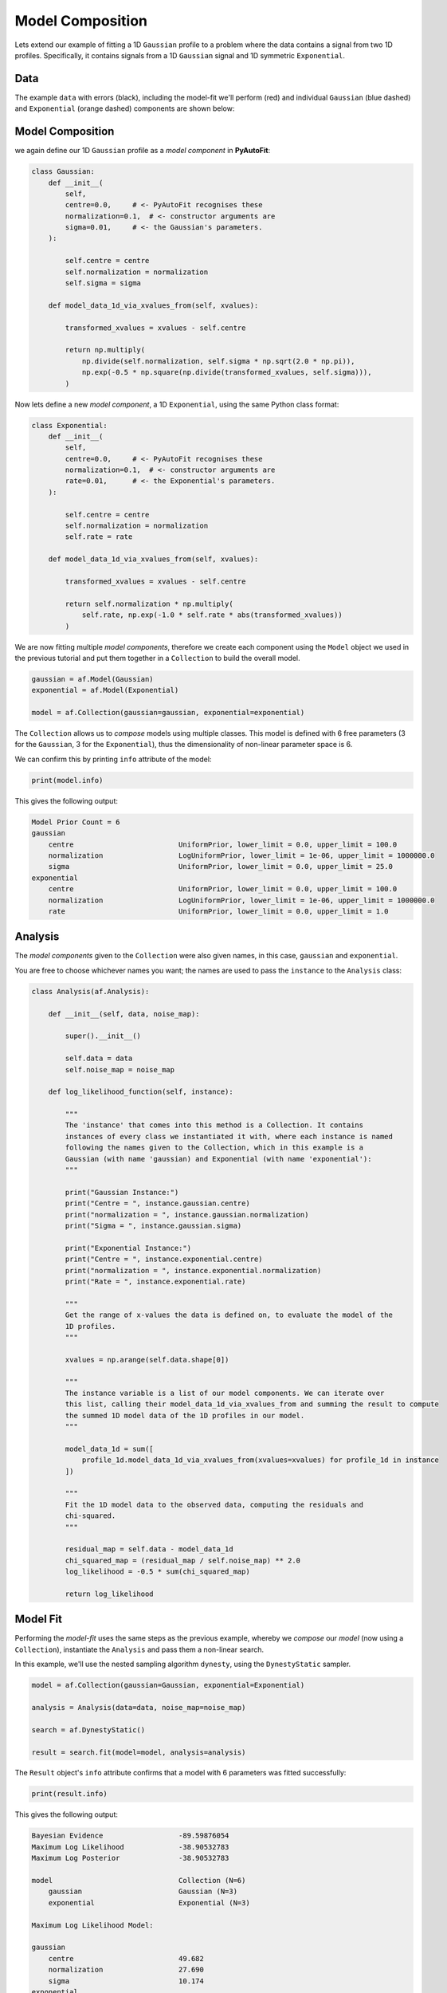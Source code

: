 .. _model_complex:

Model Composition
=================

Lets extend our example of fitting a 1D ``Gaussian`` profile to a problem where the data contains a signal from
two 1D profiles. Specifically, it contains signals from a 1D ``Gaussian`` signal and 1D symmetric ``Exponential``.

Data
----

The example ``data`` with errors (black), including the model-fit we'll perform (red) and individual
``Gaussian`` (blue dashed) and ``Exponential`` (orange dashed) components are shown below:

.. image:: https://raw.githubusercontent.com/rhayes777/PyAutoFit/main/docs/images/toy_model_fit_x2.png
  :width: 600
  :alt: Alternative text

Model Composition
-----------------

we again define our 1D ``Gaussian`` profile as a *model component* in **PyAutoFit**:

.. code-block:: python

    class Gaussian:
        def __init__(
            self,
            centre=0.0,     # <- PyAutoFit recognises these
            normalization=0.1,  # <- constructor arguments are
            sigma=0.01,     # <- the Gaussian's parameters.
        ):

            self.centre = centre
            self.normalization = normalization
            self.sigma = sigma

        def model_data_1d_via_xvalues_from(self, xvalues):

            transformed_xvalues = xvalues - self.centre

            return np.multiply(
                np.divide(self.normalization, self.sigma * np.sqrt(2.0 * np.pi)),
                np.exp(-0.5 * np.square(np.divide(transformed_xvalues, self.sigma))),
            )

Now lets define a new *model component*, a 1D ``Exponential``, using the same Python class format:

.. code-block:: python

    class Exponential:
        def __init__(
            self,
            centre=0.0,     # <- PyAutoFit recognises these
            normalization=0.1,  # <- constructor arguments are
            rate=0.01,      # <- the Exponential's parameters.
        ):

            self.centre = centre
            self.normalization = normalization
            self.rate = rate

        def model_data_1d_via_xvalues_from(self, xvalues):

            transformed_xvalues = xvalues - self.centre

            return self.normalization * np.multiply(
                self.rate, np.exp(-1.0 * self.rate * abs(transformed_xvalues))
            )

We are now fitting multiple *model components*, therefore we create each component using the ``Model`` object we
used in the previous tutorial and put them together in a ``Collection`` to build the overall model.

.. code-block:: python

    gaussian = af.Model(Gaussian)
    exponential = af.Model(Exponential)

    model = af.Collection(gaussian=gaussian, exponential=exponential)

The ``Collection`` allows us to *compose* models using multiple classes. This model is defined with 6 free
parameters (3 for the ``Gaussian``, 3 for the ``Exponential``), thus the dimensionality of non-linear parameter space
is 6.

We can confirm this by printing ``info`` attribute of the model:

.. code-block:: python

    print(model.info)

This gives the following output:

.. code-block:: bash

    Model Prior Count = 6
    gaussian
        centre                         UniformPrior, lower_limit = 0.0, upper_limit = 100.0
        normalization                  LogUniformPrior, lower_limit = 1e-06, upper_limit = 1000000.0
        sigma                          UniformPrior, lower_limit = 0.0, upper_limit = 25.0
    exponential
        centre                         UniformPrior, lower_limit = 0.0, upper_limit = 100.0
        normalization                  LogUniformPrior, lower_limit = 1e-06, upper_limit = 1000000.0
        rate                           UniformPrior, lower_limit = 0.0, upper_limit = 1.0

Analysis
--------

The *model components* given to the ``Collection`` were also given names, in this case, ``gaussian`` and
``exponential``.

You are free to choose whichever names you want;  the names are used to pass the ``instance`` to the ``Analysis`` class:

.. code-block:: python

    class Analysis(af.Analysis):

        def __init__(self, data, noise_map):

            super().__init__()

            self.data = data
            self.noise_map = noise_map

        def log_likelihood_function(self, instance):

            """
            The 'instance' that comes into this method is a Collection. It contains
            instances of every class we instantiated it with, where each instance is named
            following the names given to the Collection, which in this example is a
            Gaussian (with name 'gaussian) and Exponential (with name 'exponential'):
            """

            print("Gaussian Instance:")
            print("Centre = ", instance.gaussian.centre)
            print("normalization = ", instance.gaussian.normalization)
            print("Sigma = ", instance.gaussian.sigma)

            print("Exponential Instance:")
            print("Centre = ", instance.exponential.centre)
            print("normalization = ", instance.exponential.normalization)
            print("Rate = ", instance.exponential.rate)

            """
            Get the range of x-values the data is defined on, to evaluate the model of the
            1D profiles.
            """

            xvalues = np.arange(self.data.shape[0])

            """
            The instance variable is a list of our model components. We can iterate over
            this list, calling their model_data_1d_via_xvalues_from and summing the result to compute
            the summed 1D model data of the 1D profiles in our model.
            """

            model_data_1d = sum([
                profile_1d.model_data_1d_via_xvalues_from(xvalues=xvalues) for profile_1d in instance
            ])

            """
            Fit the 1D model data to the observed data, computing the residuals and
            chi-squared.
            """

            residual_map = self.data - model_data_1d
            chi_squared_map = (residual_map / self.noise_map) ** 2.0
            log_likelihood = -0.5 * sum(chi_squared_map)

            return log_likelihood

Model Fit
---------

Performing the *model-fit* uses the same steps as the previous example, whereby we  *compose* our *model* (now using a
``Collection``), instantiate the ``Analysis`` and pass them a non-linear search.

In this example, we'll use the nested sampling algorithm ``dynesty``, using the ``DynestyStatic`` sampler.

.. code-block:: python

    model = af.Collection(gaussian=Gaussian, exponential=Exponential)

    analysis = Analysis(data=data, noise_map=noise_map)

    search = af.DynestyStatic()

    result = search.fit(model=model, analysis=analysis)

The ``Result`` object's ``info`` attribute confirms that a model with 6 parameters was fitted successfully:

.. code-block:: python

    print(result.info)

This gives the following output:

.. code-block:: bash

    Bayesian Evidence                  -89.59876054
    Maximum Log Likelihood             -38.90532783
    Maximum Log Posterior              -38.90532783
    
    model                              Collection (N=6)
        gaussian                       Gaussian (N=3)
        exponential                    Exponential (N=3)
    
    Maximum Log Likelihood Model:
    
    gaussian
        centre                         49.682
        normalization                  27.690
        sigma                          10.174
    exponential
        centre                         50.360
        normalization                  38.395
        rate                           0.049
    
    
    Summary (3.0 sigma limits):
    
    gaussian
        centre                         49.70 (48.85, 50.70)
        normalization                  27.55 (22.07, 33.23)
        sigma                          10.16 (9.65, 10.63)
    exponential
        centre                         50.30 (49.55, 50.84)
        normalization                  38.51 (35.59, 41.13)
        rate                           0.05 (0.04, 0.05)
    
    
    Summary (1.0 sigma limits):
    
    gaussian
        centre                         49.70 (49.45, 49.93)
        normalization                  27.55 (25.76, 29.44)
        sigma                          10.16 (9.98, 10.35)
    exponential
        centre                         50.30 (50.11, 50.47)
        normalization                  38.51 (37.65, 39.35)
        rate                           0.05 (0.05, 0.05)

Model Priors
------------

Now, lets consider how we *customize* the models that we *compose*. To begin, lets *compose* a model using a single
``Gaussian`` with the ``Model`` object:

.. code-block:: python

    gaussian = af.Model(Gaussian)

By default, the priors on the ``Gaussian``'s parameters (which are printed above) are loaded from configuration files.

If you have downloaded the ``autofit_workspace`` you can find these files at the path ``autofit_workspace/config/priors``.
Alternatively, you can check them out at this `link <https://github.com/Jammy2211/autofit_workspace/tree/master/config>`_.

Priors can be manually specified as follows:

.. code-block:: python

    gaussian.centre = af.UniformPrior(lower_limit=0.0, upper_limit=100.0)
    gaussian.normalization = af.LogUniformPrior(lower_limit=0.0, upper_limit=1e2)
    gaussian.sigma = af.GaussianPrior(mean=10.0, sigma=5.0, lower_limit=0.0, upper_limit=np.inf)

These priors will be used by the non-linear search to determine how it samples parameter space. The ``lower_limit``
and ``upper_limit`` on the ``GaussianPrior`` set the physical limits of values of the parameter, specifying that the
``sigma`` value of the ``Gaussian`` cannot be negative.

Printing the `model.info` attribute shows the priors have been updated:

.. code-block:: python

    print(model.info)

This gives the following output:

.. code-block:: bash

    centre                             UniformPrior, lower_limit = 0.0, upper_limit = 100.0
    normalization                      LogUniformPrior, lower_limit = 0.01, upper_limit = 100.0
    sigma                              GaussianPrior, mean = 10.0, sigma = 5.0

We can fit this model, with all new priors, using a non-linear search as we did before:

.. code-block:: python

    analysis = Analysis(data=data, noise_map=noise_map)

    search = af.Emcee()

    # The model passed here now has updated priors!

    result = search.fit(model=gaussian, analysis=analysis)

We can *compose* and *customize* the priors of multiple model components as follows:

.. code-block:: python

    gaussian = af.Model(Gaussian)
    gaussian.normalization = af.UniformPrior(lower_limit=0.0, upper_limit=1e2)

    exponential = af.Model(Exponential)
    exponential.centre = af.UniformPrior(lower_limit=0.0, upper_limit=100.0)
    exponential.normalization = af.UniformPrior(lower_limit=0.0, upper_limit=1e2)
    exponential.rate = af.UniformPrior(lower_limit=0.0, upper_limit=10.0)

    model = af.Collection(gaussian=gaussian, exponential=exponential)

Model Customization
-------------------

The model can be *customized* to fix any *parameter* of the model to an input value:

.. code-block:: python

    gaussian.sigma = 0.5

This fixes the ``Gaussian``'s ``sigma`` value to 0.5, reducing the number of free parameters and therefore
dimensionality of *non-linear parameter space* by 1.

We can also link two parameters, such that they always share the same value:

.. code-block:: python

    model.gaussian.centre = model.exponential.centre

In this model, the ``Gaussian`` and ``Exponential`` will always be centrally aligned. Again, this reduces
the number of free *parameters* by 1.

Finally, assertions can be made on parameters that remove values that do not meet those assertions
from *non-linear parameter space*:

.. code-block:: python

    gaussian.add_assertion(gaussian.sigma > 5.0)
    gaussian.add_assertion(gaussian.normalization > exponential.normalization)

Here, the ``Gaussian``'s ``sigma`` value must always be greater than 5.0 and its ``normalization`` is greater
than that of the ``Exponential``.

Cookbooks
---------

The model cookbook section provides a concise API reference to all of the model composition tools above, as well
as illustrating other features and alternative ways to compose a model.

 - `cookbook 1: Basics  <https://pyautofit.readthedocs.io/en/latest/cookbooks/cookbook_1_basics.html>`_

 - `cookbook 2: Collections  <https://pyautofit.readthedocs.io/en/latest/cookbooks/cookbook_2_collections.html>`_

Advanced Model Composition And Cookbooks
----------------------------------------

Advanced model component in **PyAutoFit** includes:

- Models which fit multiple datasets where specific parameters vary across the datasets (see `cookbook 4 <https://pyautofit.readthedocs.io/en/latest/model_cookbooks/variable_across_data.html>`_).

- Multi-level models which compose models via hierarchies of Python classes (see `cookbook 3 <https://pyautofit.readthedocs.io/en/latest/model_cookbooks/multi_level.html>`_).

- Models which are composed from the previous of previous model fits, to build automated model-fitting pipelines (see `cookbook 6 <https://pyautofit.readthedocs.io/en/latest/model_cookbooks/model_linking.html>`_).

Wrap Up
-------

If you'd like to perform the fit shown in this script, checkout the
`complex examples <https://github.com/Jammy2211/autofit_workspace/tree/master/notebooks/overview/complex>`_ on the
``autofit_workspace``. We provide more details **PyAutoFit** works in the tutorials 5 and 6 of
the `HowToFit lecture series <https://pyautofit.readthedocs.io/en/latest/howtofit/howtofit.html>`_